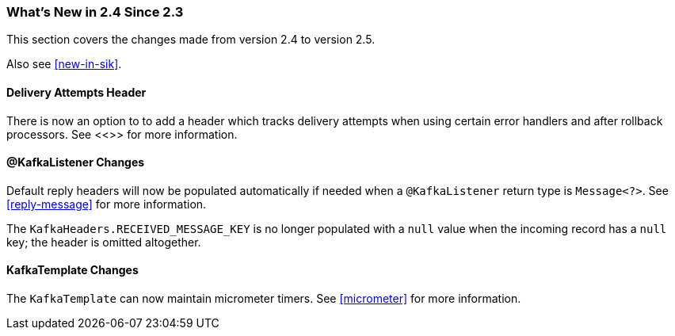 === What's New in 2.4 Since 2.3

This section covers the changes made from version 2.4 to version 2.5.

Also see <<new-in-sik>>.

[[x25-delivery]]
==== Delivery Attempts Header

There is now an option to to add a header which tracks delivery attempts when using certain error handlers and after rollback processors.
See <<>> for more information.

[[x25-message-return]]
==== @KafkaListener Changes

Default reply headers will now be populated automatically if needed when a `@KafkaListener` return type is `Message<?>`.
See <<reply-message>> for more information.

The `KafkaHeaders.RECEIVED_MESSAGE_KEY` is no longer populated with a `null` value when the incoming record has a `null` key; the header is omitted altogether.

[[x25-template]]
==== KafkaTemplate Changes

The `KafkaTemplate` can now maintain micrometer timers.
See <<micrometer>> for more information.
